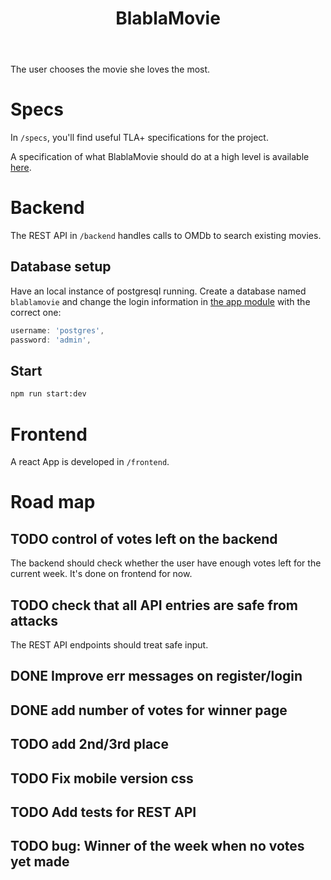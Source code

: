 #+TITLE: BlablaMovie

The user chooses the movie she loves the most.

* Specs

In =/specs=, you'll find useful TLA+ specifications for the project.

A specification of what BlablaMovie should do at a high level
is available [[file:specs/blablamovie.pdf][here]].

* Backend

The REST API in =/backend= handles calls to OMDb to search existing movies.

** Database setup

Have an local instance of postgresql running. Create a database named
=blablamovie= and change the login information in [[file:backend/src/app.module.ts][the app module]] with the
correct one:

#+BEGIN_SRC typescript
username: 'postgres',
password: 'admin',
#+END_SRC

** Start

#+BEGIN_SRC sh
npm run start:dev
#+END_SRC

* Frontend

A react App is developed in =/frontend=.

* Road map

** TODO control of votes left on the backend

The backend should check whether the user have enough votes
left for the current week. It's done on frontend for now.

** TODO check that all API entries are safe from attacks

The REST API endpoints should treat safe input.

** DONE Improve err messages on register/login

** DONE add number of votes for winner page

** TODO add 2nd/3rd place

** TODO Fix mobile version css

** TODO Add tests for REST API

** TODO bug: Winner of the week when no votes yet made
